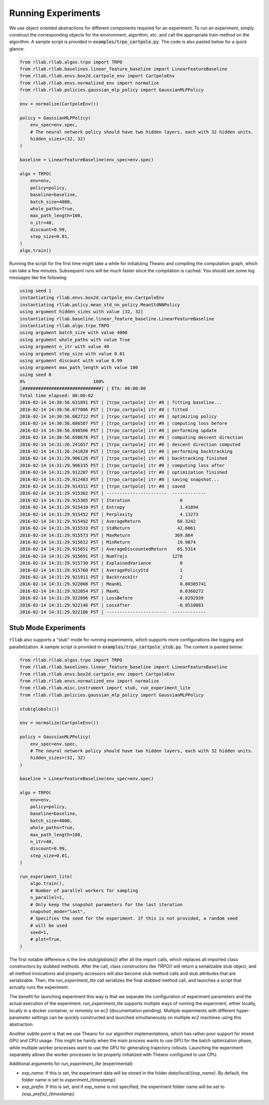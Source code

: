 .. _experiments:


===================
Running Experiments
===================


We use object oriented abstractions for different components required for an experiment. To run an experiment, simply construct the corresponding objects for the environment, algorithm, etc. and call the appropriate train method on the algorithm. A sample script is provided in :code:`examples/trpo_cartpole.py`. The code is also pasted below for a quick glance:

.. code-block:: python

    from rllab.rllab.algos.trpo import TRPO
    from rllab.rllab.baselines.linear_feature_baseline import LinearFeatureBaseline
    from rllab.rllab.envs.box2d.cartpole_env import CartpoleEnv
    from rllab.rllab.envs.normalized_env import normalize
    from rllab.rllab.policies.gaussian_mlp_policy import GaussianMLPPolicy

    env = normalize(CartpoleEnv())

    policy = GaussianMLPPolicy(
        env_spec=env.spec,
        # The neural network policy should have two hidden layers, each with 32 hidden units.
        hidden_sizes=(32, 32)
    )

    baseline = LinearFeatureBaseline(env_spec=env.spec)

    algo = TRPO(
        env=env,
        policy=policy,
        baseline=baseline,
        batch_size=4000,
        whole_paths=True,
        max_path_length=100,
        n_itr=40,
        discount=0.99,
        step_size=0.01,
    )
    algo.train()


Running the script for the first time might take a while for initializing
Theano and compiling the computation graph, which can take a few minutes.
Subsequent runs will be much faster since the compilation is cached. You should
see some log messages like the following:

.. code-block:: text

    using seed 1
    instantiating rllab.envs.box2d.cartpole_env.CartpoleEnv
    instantiating rllab.policy.mean_std_nn_policy.MeanStdNNPolicy
    using argument hidden_sizes with value [32, 32]
    instantiating rllab.baseline.linear_feature_baseline.LinearFeatureBaseline
    instantiating rllab.algo.trpo.TRPO
    using argument batch_size with value 4000
    using argument whole_paths with value True
    using argument n_itr with value 40
    using argument step_size with value 0.01
    using argument discount with value 0.99
    using argument max_path_length with value 100
    using seed 0
    0%                          100%
    [##############################] | ETA: 00:00:00
    Total time elapsed: 00:00:02
    2016-02-14 14:30:56.631891 PST | [trpo_cartpole] itr #0 | fitting baseline...
    2016-02-14 14:30:56.677086 PST | [trpo_cartpole] itr #0 | fitted
    2016-02-14 14:30:56.682712 PST | [trpo_cartpole] itr #0 | optimizing policy
    2016-02-14 14:30:56.686587 PST | [trpo_cartpole] itr #0 | computing loss before
    2016-02-14 14:30:56.698566 PST | [trpo_cartpole] itr #0 | performing update
    2016-02-14 14:30:56.698676 PST | [trpo_cartpole] itr #0 | computing descent direction
    2016-02-14 14:31:26.241657 PST | [trpo_cartpole] itr #0 | descent direction computed
    2016-02-14 14:31:26.241828 PST | [trpo_cartpole] itr #0 | performing backtracking
    2016-02-14 14:31:29.906126 PST | [trpo_cartpole] itr #0 | backtracking finished
    2016-02-14 14:31:29.906335 PST | [trpo_cartpole] itr #0 | computing loss after
    2016-02-14 14:31:29.912287 PST | [trpo_cartpole] itr #0 | optimization finished
    2016-02-14 14:31:29.912483 PST | [trpo_cartpole] itr #0 | saving snapshot...
    2016-02-14 14:31:29.914311 PST | [trpo_cartpole] itr #0 | saved
    2016-02-14 14:31:29.915302 PST | -----------------------  -------------
    2016-02-14 14:31:29.915365 PST | Iteration                   0
    2016-02-14 14:31:29.915410 PST | Entropy                     1.41894
    2016-02-14 14:31:29.915452 PST | Perplexity                  4.13273
    2016-02-14 14:31:29.915492 PST | AverageReturn              68.3242
    2016-02-14 14:31:29.915533 PST | StdReturn                  42.6061
    2016-02-14 14:31:29.915573 PST | MaxReturn                 369.864
    2016-02-14 14:31:29.915612 PST | MinReturn                  19.9874
    2016-02-14 14:31:29.915651 PST | AverageDiscountedReturn    65.5314
    2016-02-14 14:31:29.915691 PST | NumTrajs                 1278
    2016-02-14 14:31:29.915730 PST | ExplainedVariance           0
    2016-02-14 14:31:29.915768 PST | AveragePolicyStd            1
    2016-02-14 14:31:29.921911 PST | BacktrackItr                2
    2016-02-14 14:31:29.922008 PST | MeanKL                      0.00305741
    2016-02-14 14:31:29.922054 PST | MaxKL                       0.0360272
    2016-02-14 14:31:29.922096 PST | LossBefore                 -0.0292939
    2016-02-14 14:31:29.922146 PST | LossAfter                  -0.0510883
    2016-02-14 14:31:29.922186 PST | -----------------------  -------------


Stub Mode Experiments
=====================

:code:`rllab` also supports a "stub" mode for running experiments, which supports more configurations like logging and parallelization. A sample script is provided in :code:`examples/trpo_cartpole_stub.py`. The content is pasted below:

.. code-block:: python

    from rllab.rllab.algos.trpo import TRPO
    from rllab.rllab.baselines.linear_feature_baseline import LinearFeatureBaseline
    from rllab.rllab.envs.box2d.cartpole_env import CartpoleEnv
    from rllab.rllab.envs.normalized_env import normalize
    from rllab.rllab.misc.instrument import stub, run_experiment_lite
    from rllab.rllab.policies.gaussian_mlp_policy import GaussianMLPPolicy

    stub(globals())

    env = normalize(CartpoleEnv())

    policy = GaussianMLPPolicy(
        env_spec=env.spec,
        # The neural network policy should have two hidden layers, each with 32 hidden units.
        hidden_sizes=(32, 32)
    )

    baseline = LinearFeatureBaseline(env_spec=env.spec)

    algo = TRPO(
        env=env,
        policy=policy,
        baseline=baseline,
        batch_size=4000,
        whole_paths=True,
        max_path_length=100,
        n_itr=40,
        discount=0.99,
        step_size=0.01,
    )

    run_experiment_lite(
        algo.train(),
        # Number of parallel workers for sampling
        n_parallel=1,
        # Only keep the snapshot parameters for the last iteration
        snapshot_mode="last",
        # Specifies the seed for the experiment. If this is not provided, a random seed
        # will be used
        seed=1,
        # plot=True,
    )


The first notable difference is the line `stub(globals())` after all the import calls, which replaces all imported class constructors by stubbed methods. After the call, class constructors like `TRPO()` will return a serializable stub object, and all method invocations and property accessors will also become stub method calls and stub attributes that are serializable. Then, the `run_experiment_lite` call serializes the final stubbed method call, and launches a script that actually runs the experiment.

The benefit for launching experiment this way is that we separate the configuration of experiment parameters and the actual execution of the experiment. `run_experiment_lite` supports multiple ways of running the experiment, either locally, locally in a docker container, or remotely on ec2 (documentation pending). Multiple experiments with different hyper-parameter settings can be quickly constructed and launched simultaneously on multiple ec2 machines using this abstraction.

Another subtle point is that we use Theano for our algorithm implementations, which has rather poor support for mixed GPU and CPU usage. This might be handy when the main process wants to use GPU for the batch optimization phase, while multiple worker processes want to use the GPU for generating trajectory rollouts. Launching the experiment separately allows the worker processes to be properly initialized with Theano configured to use CPU.

Additional arguments for `run_experiment_lite` (experimental):

- `exp_name`: If this is set, the experiment data will be stored in the folder `data/local/{exp_name}`. By default, the folder name is set to `experiment_{timestamp}`.
- `exp_prefix`: If this is set, and if `exp_name` is not specified, the experiment folder name will be set to `{exp_prefix}_{timestamp}`.
